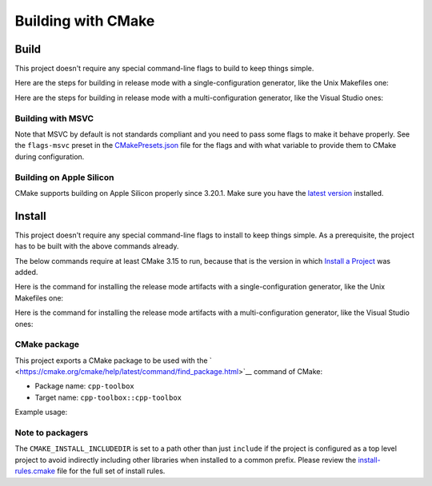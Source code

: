 .. index:: pair: page; Building with CMake
.. _doxid-md_BUILDING:

Building with CMake
===================



.. _doxid-md_BUILDING_1autotoc_md4:

Build
~~~~~

This project doesn't require any special command-line flags to build to keep things simple.

Here are the steps for building in release mode with a single-configuration generator, like the Unix Makefiles one:

.. ref-code-block:: cpp

	cmake -S . -B build -D CMAKE_BUILD_TYPE=Release
	cmake --build build

Here are the steps for building in release mode with a multi-configuration generator, like the Visual Studio ones:

.. ref-code-block:: cpp

	cmake -S . -B build
	cmake --build build --config Release



.. _doxid-md_BUILDING_1autotoc_md5:

Building with MSVC
------------------

Note that MSVC by default is not standards compliant and you need to pass some flags to make it behave properly. See the ``flags-msvc`` preset in the `CMakePresets.json <CMakePresets.json>`__ file for the flags and with what variable to provide them to CMake during configuration.





.. _doxid-md_BUILDING_1autotoc_md6:

Building on Apple Silicon
-------------------------

CMake supports building on Apple Silicon properly since 3.20.1. Make sure you have the `latest version <https://cmake.org/download/>`__ installed.







.. _doxid-md_BUILDING_1autotoc_md7:

Install
~~~~~~~

This project doesn't require any special command-line flags to install to keep things simple. As a prerequisite, the project has to be built with the above commands already.

The below commands require at least CMake 3.15 to run, because that is the version in which `Install a Project <https://cmake.org/cmake/help/latest/manual/cmake.1.html#install-a-project>`__ was added.

Here is the command for installing the release mode artifacts with a single-configuration generator, like the Unix Makefiles one:

.. ref-code-block:: cpp

	cmake --install build

Here is the command for installing the release mode artifacts with a multi-configuration generator, like the Visual Studio ones:

.. ref-code-block:: cpp

	cmake --install build --config Release



.. _doxid-md_BUILDING_1autotoc_md8:

CMake package
-------------

This project exports a CMake package to be used with the ` <https://cmake.org/cmake/help/latest/command/find_package.html>`__ command of CMake:

* Package name: ``cpp-toolbox``

* Target name: ``cpp-toolbox::cpp-toolbox``

Example usage:

.. ref-code-block:: cpp

	find_package(cpp-toolbox REQUIRED)
	# Declare the imported target as a build requirement using PRIVATE, where
	# project_target is a target created in the consuming project
	target_link_libraries(
	    project_target PRIVATE
	    cpp-toolbox::cpp-toolbox
	)





.. _doxid-md_BUILDING_1autotoc_md9:

Note to packagers
-----------------

The ``CMAKE_INSTALL_INCLUDEDIR`` is set to a path other than just ``include`` if the project is configured as a top level project to avoid indirectly including other libraries when installed to a common prefix. Please review the `install-rules.cmake <cmake/install-rules.cmake>`__ file for the full set of install rules.

